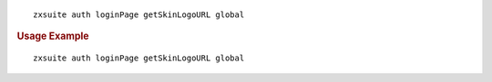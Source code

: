 .. SPDX-FileCopyrightText: 2022 Zextras <https://www.zextras.com/>
..
.. SPDX-License-Identifier: CC-BY-NC-SA-4.0

::

   zxsuite auth loginPage getSkinLogoURL global

.. rubric:: Usage Example

::

   zxsuite auth loginPage getSkinLogoURL global
